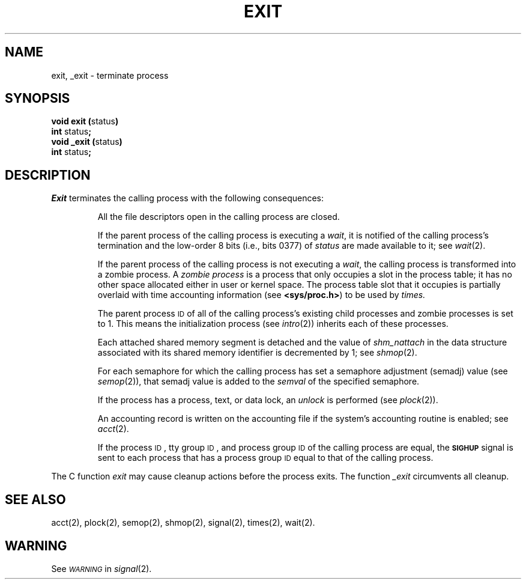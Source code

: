 .TH EXIT 2 
.SH NAME
exit, _exit \- terminate process
.SH SYNOPSIS
.BR "void exit (" "status" )
.br
.BR int " status" ;
.br
.BR "void _exit (" "status" )
.br
.BR int " status" ;
.SH DESCRIPTION
.I Exit\^
terminates the calling process with the following consequences:
.IP
All the file descriptors open in the calling process are closed.
.IP
If the parent process of the calling process is executing a
.IR wait ,
it is notified of the calling process's
termination and the low-order 8 bits (i.e., bits 0377) of
.I status\^
are made available to it; see
.IR wait (2).
.IP
If the parent process of the calling process is not executing a
.IR wait ,
the calling process is transformed into a zombie process.
A
.I "zombie process\^"
is a process that only occupies a slot in the process table;
it has no other space allocated either in user or kernel space.
The process table slot that it occupies is partially overlaid with
time accounting information
(see
.BR <sys/proc.h> )
to be used by
.IR times.
.IP
The parent process
.SM ID
of all of the calling process's existing
child processes  and zombie processes is set to 1.
This means the initialization process (see
.IR intro (2))
inherits each of these processes.
.IP
Each attached shared memory segment is detached and the value of
.I shm_nattach
in the data structure associated with its shared memory identifier
is decremented by 1; see \fIshmop\fP(2).
.IP
For each semaphore for which the calling process has set a
semaphore adjustment (semadj) value (see
.IR semop (2)),
that semadj value is added to the \fIsemval\fP of
the specified semaphore.
.IP
If the process has a process, text, or data lock, an
.I unlock\^
is performed (see
.IR plock (2)).
.IP
An accounting record is written on the accounting file if the system's 
accounting routine is enabled; see
.IR acct\^ (2).
.IP
If the process
.SM ID\*S,
tty group
.SM ID\*S,
and process group
.SM ID
of the calling process are equal, the
.SM
.B SIGHUP
signal is sent to each process that has a process group
.SM ID
equal to that of the calling process.
.PP
The C function
.I exit\^
may cause cleanup actions before the process exits.
The function
.I _exit\^
circumvents all cleanup.
.SH "SEE ALSO"
acct(2), plock(2), semop(2), shmop(2), signal(2), times(2), wait(2).
.SH WARNING
See
.SM
.I WARNING\^
in
.IR signal (2).
.\"	@(#)exit.2	1.5	
